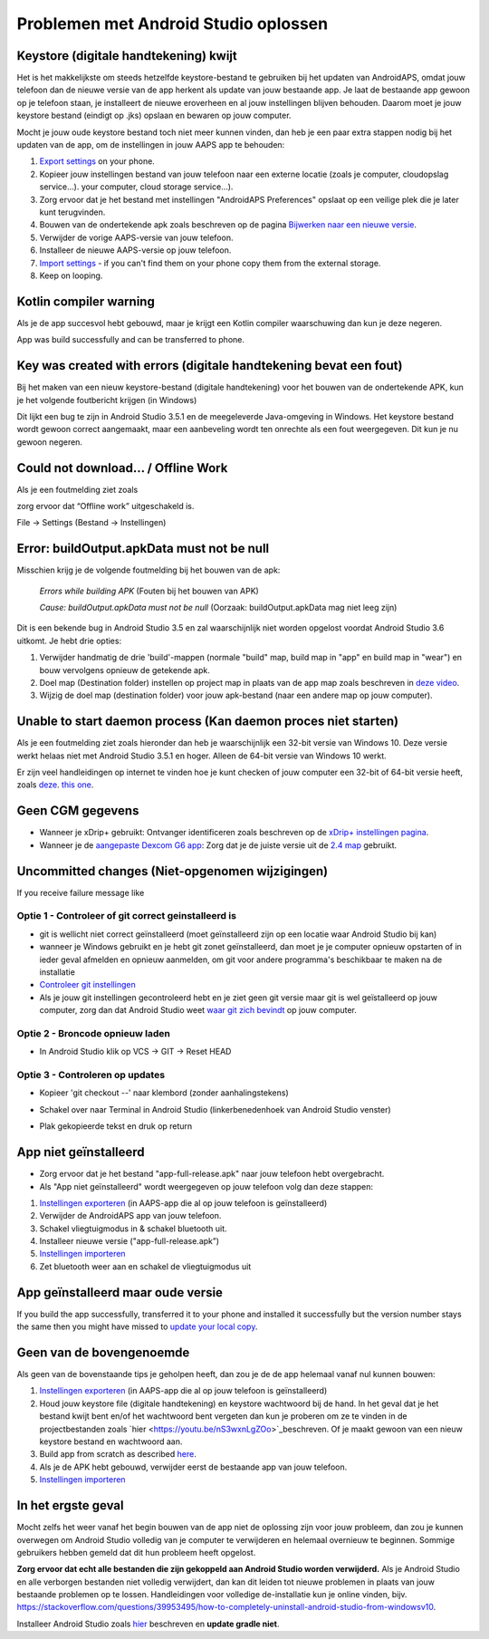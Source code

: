 Problemen met Android Studio oplossen
**************************************************
Keystore (digitale handtekening) kwijt
==================================================
Het is het makkelijkste om steeds hetzelfde keystore-bestand te gebruiken bij het updaten van AndroidAPS, omdat jouw telefoon dan de nieuwe versie van de app herkent als update van jouw bestaande app. Je laat de bestaande app gewoon op je telefoon staan, je installeert de nieuwe eroverheen en al jouw instellingen blijven behouden. Daarom moet je jouw keystore bestand (eindigt op .jks) opslaan en bewaren op jouw computer.

Mocht je jouw oude keystore bestand toch niet meer kunnen vinden, dan heb je een paar extra stappen nodig bij het updaten van de app, om de instellingen in jouw AAPS app te behouden:

1. `Export settings <../Usage/ExportImportSettings.html#export-settings>`_ on your phone.
2. Kopieer jouw instellingen bestand van jouw telefoon naar een externe locatie (zoals je computer, cloudopslag service...). your computer, cloud storage service...).
3. Zorg ervoor dat je het bestand met instellingen "AndroidAPS Preferences" opslaat op een veilige plek die je later kunt terugvinden.
4. Bouwen van de ondertekende apk zoals beschreven op de pagina `Bijwerken naar een nieuwe versie <../Installing-AndroidAPS/Update-to-new-version.html>`_.
5. Verwijder de vorige AAPS-versie van jouw telefoon.
6. Installeer de nieuwe AAPS-versie op jouw telefoon.
7. `Import settings <../Usage/ExportImportSettings.html#export-settings>`_ - if you can't find them on your phone copy them from the external storage.
8. Keep on looping.

Kotlin compiler warning
==================================================
Als je de app succesvol hebt gebouwd, maar je krijgt een Kotlin compiler waarschuwing dan kun je deze negeren. 

App was build successfully and can be transferred to phone.

.. image:: ../images/GIT_WarningIgnore.PNG
  :alt: negeer Kotlin compiler waarschuwing

Key was created with errors (digitale handtekening bevat een fout)
==================================================
Bij het maken van een nieuw keystore-bestand (digitale handtekening) voor het bouwen van de ondertekende APK, kun je het volgende foutbericht krijgen (in Windows)

.. image:: ../images/AndroidStudio35SigningKeys.png
  :alt: Key was created with errors (digitale handtekening bevat een fout)

Dit lijkt een bug te zijn in Android Studio 3.5.1 en de meegeleverde Java-omgeving in Windows. Het keystore bestand wordt gewoon correct aangemaakt, maar een aanbeveling wordt ten onrechte als een fout weergegeven. Dit kun je nu gewoon negeren.

Could not download… / Offline Work
==================================================
Als je een foutmelding ziet zoals

.. image:: ../images/GIT_Offline1.jpg
  :alt: Waarschuwing kon niet worden gedownload

zorg ervoor dat “Offline work” uitgeschakeld is.

File -> Settings (Bestand -> Instellingen)

.. image:: ../images/GIT_Offline2.jpg
  :alt: Instellingen offline werken

Error: buildOutput.apkData must not be null
==================================================
Misschien krijg je de volgende foutmelding bij het bouwen van de apk:

  `Errors while building APK` (Fouten bij het bouwen van APK)

  `Cause: buildOutput.apkData must not be null` (Oorzaak: buildOutput.apkData mag niet leeg zijn)

Dit is een bekende bug in Android Studio 3.5 en zal waarschijnlijk niet worden opgelost voordat Android Studio 3.6 uitkomt. Je hebt drie opties:

1. Verwijder handmatig de drie 'build'-mappen (normale "build" map, build map in "app" en build map in "wear") en bouw vervolgens opnieuw de getekende apk.
2. Doel map (Destination folder) instellen op project map in plaats van de app map zoals beschreven in `deze video <https://www.youtube.com/watch?v=BWUFWzG-kag>`_.
3. Wijzig de doel map (destination folder) voor jouw apk-bestand (naar een andere map op jouw computer).

Unable to start daemon process (Kan daemon proces niet starten)
==================================================
Als je een foutmelding ziet zoals hieronder dan heb je waarschijnlijk een 32-bit versie van Windows 10. Deze versie werkt helaas niet met Android Studio 3.5.1 en hoger. Alleen de 64-bit versie van Windows 10 werkt.

Er zijn veel handleidingen op internet te vinden hoe je kunt checken of jouw computer een 32-bit of 64-bit versie heeft, zoals `deze <https://www.howtogeek.com/howto/21726/how-do-i-know-if-im-running-32-bit-or-64-bit-windows-answers/>`_. `this one <https://www.howtogeek.com/howto/21726/how-do-i-know-if-im-running-32-bit-or-64-bit-windows-answers/>`_.

.. image:: ../images/AndroidStudioWin10_32bitError.png
  :alt: Screenshot Unable to start daemon process
  

Geen CGM gegevens
==================================================
* Wanneer je xDrip+ gebruikt: Ontvanger identificeren zoals beschreven op de `xDrip+ instellingen pagina <../Configuration/xdrip.html##identificeer-ontvanger-identify-receiver>`_.
* Wanneer je de `aangepaste Dexcom G6 app <../Hardware/DexcomG6.html#if-using-g6-with-patched-dexcom-app>`_: Zorg dat je de juiste versie uit de `2.4 map <https://github.com/dexcomapp/dexcomapp/tree/master/2.4>`_ gebruikt.

Uncommitted changes (Niet-opgenomen wijzigingen)
==================================================
If you receive failure message like

.. image:: ../images/GIT_TerminalCheckOut0.PNG
  :alt: Failure uncommitted changes

Optie 1 - Controleer of git correct geinstalleerd is
--------------------------------------------------
* git is wellicht niet correct geïnstalleerd (moet geïnstalleerd zijn op een locatie waar Android Studio bij kan)
* wanneer je Windows gebruikt en je hebt git zonet geïnstalleerd, dan moet je je computer opnieuw opstarten of in ieder geval afmelden en opnieuw aanmelden, om git voor andere programma's beschikbaar te maken na de installatie
* `Controleer git instellingen <../Installing-AndroidAPS/git-install.html#controleer-de-git-instellingen-in-android-studio>`_
* Als je jouw git instellingen gecontroleerd hebt en je ziet geen git versie maar git is wel geïstalleerd op jouw computer, zorg dan dat Android Studio weet `waar git zich bevindt <../Installing-AndroidAPS/git-install.html#stel-git-path-in-android-studio-in>`_ op jouw computer.

Optie 2 - Broncode opnieuw laden
--------------------------------------------------
* In Android Studio klik op VCS -> GIT -> Reset HEAD

.. image:: ../images/GIT_TerminalCheckOut3.PNG
  :alt: Reset HEAD
   
Optie 3 - Controleren op updates
--------------------------------------------------
* Kopieer 'git checkout --' naar klembord (zonder aanhalingstekens)
* Schakel over naar Terminal in Android Studio (linkerbenedenhoek van Android Studio venster)

  .. image:: ../images/GIT_TerminalCheckOut1.PNG
    :alt: Android Studio Terminal

* Plak gekopieerde tekst en druk op return

  .. image:: ../images/GIT_TerminalCheckOut2.jpg
    :alt: GIT checkout succes

App niet geïnstalleerd
==================================================
.. image:: ../images/Update_AppNotInstalled.png
  :alt: phone app not installed

* Zorg ervoor dat je het bestand "app-full-release.apk" naar jouw telefoon hebt overgebracht.
* Als "App niet geïnstalleerd" wordt weergegeven op jouw telefoon volg dan deze stappen:
  
1. `Instellingen exporteren <../Usage/ExportImportSettings.html>`_ (in AAPS-app die al op jouw telefoon is geïnstalleerd)
2. Verwijder de AndroidAPS app van jouw telefoon.
3. Schakel vliegtuigmodus in & schakel bluetooth uit.
4. Installeer nieuwe versie ("app-full-release.apk”)
5. `Instellingen importeren <./Usage/ExportImportSettings.html>`_
6. Zet bluetooth weer aan en schakel de vliegtuigmodus uit

App geïnstalleerd maar oude versie
==================================================
If you build the app successfully, transferred it to your phone and installed it successfully but the version number stays the same then you might have missed to `update your local copy <../Update-to-new-version.html#update-your-local-copy>`_.

Geen van de bovengenoemde
==================================================
Als geen van de bovenstaande tips je geholpen heeft, dan zou je de de app helemaal vanaf nul kunnen bouwen:

1. `Instellingen exporteren <../Usage/ExportImportSettings.html>`_ (in AAPS-app die al op jouw telefoon is geïnstalleerd)
2. Houd jouw keystore file (digitale handtekening) en keystore wachtwoord bij de hand. In het geval dat je het bestand kwijt bent en/of het wachtwoord bent vergeten dan kun je proberen om ze te vinden in de projectbestanden zoals `hier <https://youtu.be/nS3wxnLgZOo>`_beschreven. Of je maakt gewoon van een nieuw keystore bestand en wachtwoord aan. 
3. Build app from scratch as described `here <../Installing-AndroidAPS/Building-APK.html#download-androidaps-code>`_.
4. Als je de APK hebt gebouwd, verwijder eerst de bestaande app van jouw telefoon.
5. `Instellingen importeren <./Usage/ExportImportSettings.html>`_

In het ergste geval
==================================================
Mocht zelfs het weer vanaf het begin bouwen van de app niet de oplossing zijn voor jouw probleem, dan zou je kunnen overwegen om Android Studio volledig van je computer te verwijderen en helemaal overnieuw te beginnen. Sommige gebruikers hebben gemeld dat dit hun probleem heeft opgelost.

**Zorg ervoor dat echt alle bestanden die zijn gekoppeld aan Android Studio worden verwijderd.** Als je Android Studio en alle verborgen bestanden niet volledig verwijdert, dan kan dit leiden tot nieuwe problemen in plaats van jouw bestaande problemen op te lossen. Handleidingen voor volledige de-installatie kun je online vinden, bijv. `https://stackoverflow.com/questions/39953495/how-to-completely-uninstall-android-studio-from-windowsv10 <https://stackoverflow.com/questions/39953495/how-to-completely-uninstall-android-studio-from-windowsv10>`_.

Installeer Android Studio zoals `hier <../Installing-AndroidAPS/Building-APK.html##installeer-git-android-studio>`_ beschreven en **update gradle niet**.
